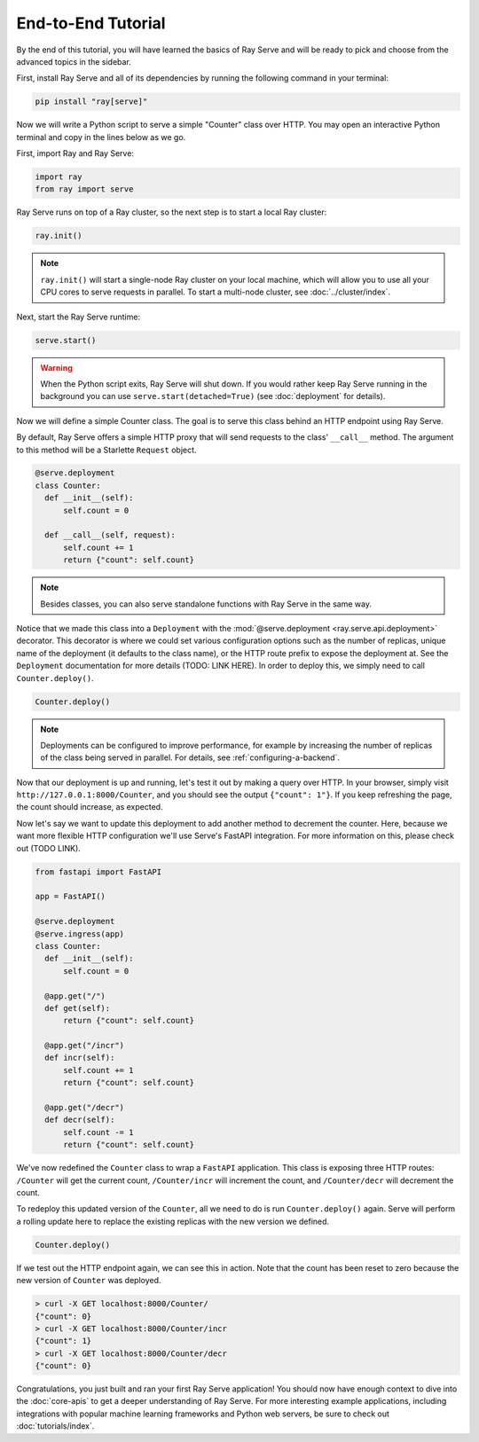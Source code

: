 ===================
End-to-End Tutorial
===================

By the end of this tutorial, you will have learned the basics of Ray Serve and will be ready to pick and choose from the advanced topics in the sidebar.

First, install Ray Serve and all of its dependencies by running the following command in your terminal:

.. code-block:: bash

  pip install "ray[serve]"

Now we will write a Python script to serve a simple "Counter" class over HTTP.  You may open an interactive Python terminal and copy in the lines below as we go.

First, import Ray and Ray Serve:

.. code-block:: python

  import ray
  from ray import serve

Ray Serve runs on top of a Ray cluster, so the next step is to start a local Ray cluster:

.. code-block:: python

  ray.init()

.. note::

  ``ray.init()`` will start a single-node Ray cluster on your local machine, which will allow you to use all your CPU cores to serve requests in parallel.  To start a multi-node cluster, see :doc:`../cluster/index`.

Next, start the Ray Serve runtime:

.. code-block:: python

  serve.start()

.. warning::

  When the Python script exits, Ray Serve will shut down.  
  If you would rather keep Ray Serve running in the background you can use ``serve.start(detached=True)`` (see :doc:`deployment` for details).

Now we will define a simple Counter class. The goal is to serve this class behind an HTTP endpoint using Ray Serve.  

By default, Ray Serve offers a simple HTTP proxy that will send requests to the class' ``__call__`` method. The argument to this method will be a Starlette ``Request`` object.

.. code-block:: python

  @serve.deployment
  class Counter:
    def __init__(self):
        self.count = 0

    def __call__(self, request):
        self.count += 1
        return {"count": self.count}

.. note::

  Besides classes, you can also serve standalone functions with Ray Serve in the same way.

Notice that we made this class into a ``Deployment`` with the :mod:`@serve.deployment <ray.serve.api.deployment>` decorator.
This decorator is where we could set various configuration options such as the number of replicas, unique name of the deployment (it defaults to the class name), or the HTTP route prefix to expose the deployment at.
See the ``Deployment`` documentation for more details (TODO: LINK HERE).
In order to deploy this, we simply need to call ``Counter.deploy()``.

.. code-block:: python

  Counter.deploy()

.. note::

  Deployments can be configured to improve performance, for example by increasing the number of replicas of the class being served in parallel.  For details, see :ref:`configuring-a-backend`.

Now that our deployment is up and running, let's test it out by making a query over HTTP.  
In your browser, simply visit ``http://127.0.0.1:8000/Counter``, and you should see the output ``{"count": 1"}``.
If you keep refreshing the page, the count should increase, as expected.

Now let's say we want to update this deployment to add another method to decrement the counter.
Here, because we want more flexible HTTP configuration we'll use Serve's FastAPI integration.
For more information on this, please check out (TODO LINK).

.. code-block:: python

  from fastapi import FastAPI

  app = FastAPI()

  @serve.deployment
  @serve.ingress(app)
  class Counter:
    def __init__(self):
        self.count = 0

    @app.get("/")
    def get(self):
        return {"count": self.count}

    @app.get("/incr")
    def incr(self):
        self.count += 1
        return {"count": self.count}

    @app.get("/decr")
    def decr(self):
        self.count -= 1
        return {"count": self.count}

We've now redefined the ``Counter`` class to wrap a ``FastAPI`` application.
This class is exposing three HTTP routes: ``/Counter`` will get the current count, ``/Counter/incr`` will increment the count, and ``/Counter/decr`` will decrement the count.

To redeploy this updated version of the ``Counter``, all we need to do is run ``Counter.deploy()`` again.
Serve will perform a rolling update here to replace the existing replicas with the new version we defined.

.. code-block:: python

  Counter.deploy()

If we test out the HTTP endpoint again, we can see this in action.
Note that the count has been reset to zero because the new version of ``Counter`` was deployed.

.. code-block:: bash

  > curl -X GET localhost:8000/Counter/
  {"count": 0}
  > curl -X GET localhost:8000/Counter/incr
  {"count": 1}
  > curl -X GET localhost:8000/Counter/decr
  {"count": 0}

Congratulations, you just built and ran your first Ray Serve application! You should now have enough context to dive into the :doc:`core-apis` to get a deeper understanding of Ray Serve.
For more interesting example applications, including integrations with popular machine learning frameworks and Python web servers, be sure to check out :doc:`tutorials/index`.
